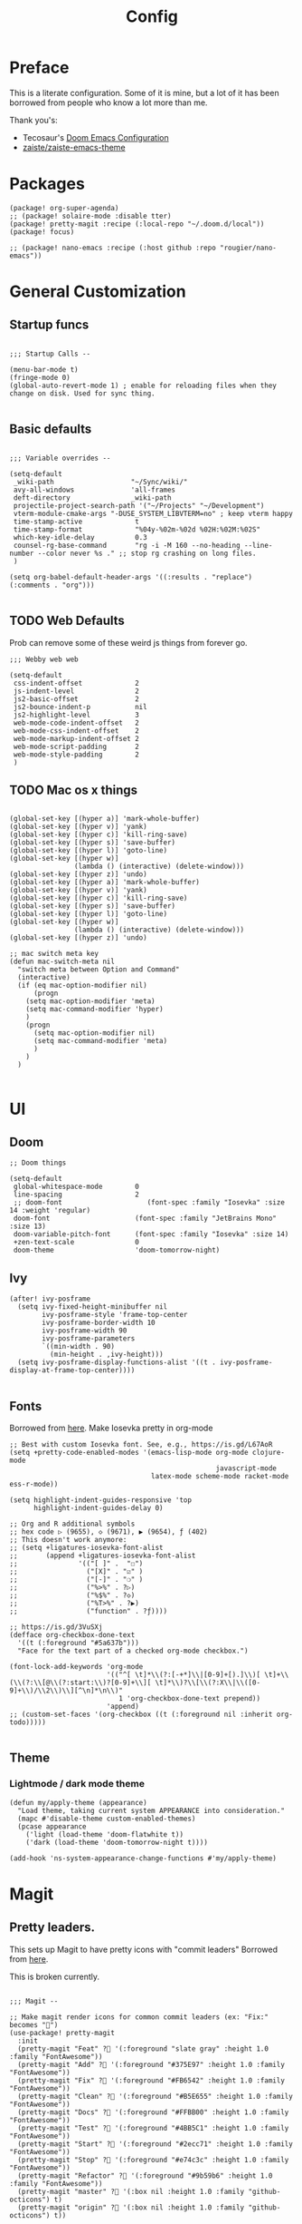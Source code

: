 #+TITLE: Config

* Preface

This is a literate configuration. Some of it is mine, but a lot of it has been borrowed from people who know a lot more than me.

Thank you's:

-  Tecosaur's [[https://tecosaur.github.io/emacs-config/config.html][Doom Emacs Configuration]]
-  [[https://github.com/zaiste/zaiste-emacs-theme][zaiste/zaiste-emacs-theme]]

* Packages
#+BEGIN_SRC elisp :tangle packages.el
(package! org-super-agenda)
;; (package! solaire-mode :disable tter)
(package! pretty-magit :recipe (:local-repo "~/.doom.d/local"))
(package! focus)

;; (package! nano-emacs :recipe (:host github :repo "rougier/nano-emacs"))
#+END_SRC
* General Customization
** Startup funcs

#+BEGIN_SRC elisp :comments org

;;; Startup Calls --

(menu-bar-mode t)
(fringe-mode 0)
(global-auto-revert-mode 1) ; enable for reloading files when they change on disk. Used for sync thing.

#+END_SRC

** Basic defaults
#+BEGIN_SRC elisp

;;; Variable overrides --

(setq-default
 _wiki-path                   "~/Sync/wiki/"
 avy-all-windows              'all-frames
 deft-directory               _wiki-path
 projectile-project-search-path '("~/Projects" "~/Development")
 vterm-module-cmake-args "-DUSE_SYSTEM_LIBVTERM=no" ; keep vterm happy
 time-stamp-active             t
 time-stamp-format             "%04y-%02m-%02d %02H:%02M:%02S"
 which-key-idle-delay          0.3
 counsel-rg-base-command       "rg -i -M 160 --no-heading --line-number --color never %s ." ;; stop rg crashing on long files.
 )

(setq org-babel-default-header-args '((:results . "replace") (:comments . "org")))

#+END_SRC
** TODO Web Defaults

Prob can remove some of these weird js things from forever go.

#+BEGIN_SRC elisp
;;; Webby web web

(setq-default
 css-indent-offset             2
 js-indent-level               2
 js2-basic-offset              2
 js2-bounce-indent-p           nil
 js2-highlight-level           3
 web-mode-code-indent-offset   2
 web-mode-css-indent-offset    2
 web-mode-markup-indent-offset 2
 web-mode-script-padding       2
 web-mode-style-padding        2
 )
#+END_SRC
** TODO Mac os x things
#+begin_src elisp

(global-set-key [(hyper a)] 'mark-whole-buffer)
(global-set-key [(hyper v)] 'yank)
(global-set-key [(hyper c)] 'kill-ring-save)
(global-set-key [(hyper s)] 'save-buffer)
(global-set-key [(hyper l)] 'goto-line)
(global-set-key [(hyper w)]
                (lambda () (interactive) (delete-window)))
(global-set-key [(hyper z)] 'undo)
(global-set-key [(hyper a)] 'mark-whole-buffer)
(global-set-key [(hyper v)] 'yank)
(global-set-key [(hyper c)] 'kill-ring-save)
(global-set-key [(hyper s)] 'save-buffer)
(global-set-key [(hyper l)] 'goto-line)
(global-set-key [(hyper w)]
                (lambda () (interactive) (delete-window)))
(global-set-key [(hyper z)] 'undo)

;; mac switch meta key
(defun mac-switch-meta nil
  "switch meta between Option and Command"
  (interactive)
  (if (eq mac-option-modifier nil)
      (progn
	(setq mac-option-modifier 'meta)
	(setq mac-command-modifier 'hyper)
	)
    (progn
      (setq mac-option-modifier nil)
      (setq mac-command-modifier 'meta)
      )
    )
  )

#+end_src

* UI
** Doom
#+BEGIN_SRC elisp
;; Doom things

(setq-default
 global-whitespace-mode        0
 line-spacing                  2
 ;; doom-font                     (font-spec :family "Iosevka" :size 14 :weight 'regular)
 doom-font                     (font-spec :family "JetBrains Mono" :size 13)
 doom-variable-pitch-font      (font-spec :family "Iosevka" :size 14)
 +zen-text-scale               0
 doom-theme                    'doom-tomorrow-night)
#+END_SRC
** Ivy
#+BEGIN_SRC elisp
(after! ivy-posframe
  (setq ivy-fixed-height-minibuffer nil
        ivy-posframe-style 'frame-top-center
        ivy-posframe-border-width 10
        ivy-posframe-width 90
        ivy-posframe-parameters
        `((min-width . 90)
          (min-height . ,ivy-height)))
  (setq ivy-posframe-display-functions-alist '((t . ivy-posframe-display-at-frame-top-center))))

#+END_SRC
** Fonts


Borrowed from [[https://aliquote.org/post/enliven-your-emacs/][here]]. Make Iosevka pretty in org-mode


#+BEGIN_SRC elisp
;; Best with custom Iosevka font. See, e.g., https://is.gd/L67AoR
(setq +pretty-code-enabled-modes '(emacs-lisp-mode org-mode clojure-mode
                                                   javascript-mode
                                   latex-mode scheme-mode racket-mode ess-r-mode))

(setq highlight-indent-guides-responsive 'top
      highlight-indent-guides-delay 0)

;; Org and R additional symbols
;; hex code ▷ (9655), ◇ (9671), ▶ (9654), ƒ (402)
;; This doesn't work anymore:
;; (setq +ligatures-iosevka-font-alist
;;       (append +ligatures-iosevka-font-alist
;;               '(("[ ]" .  "☐")
;;                 ("[X]" . "☑" )
;;                 ("[-]" . "❍" )
;;                 ("%>%" . ?▷)
;;                 ("%$%" . ?◇)
;;                 ("%T>%" . ?▶)
;;                 ("function" . ?ƒ))))

;; https://is.gd/3VuSXj
(defface org-checkbox-done-text
  '((t (:foreground "#5a637b")))
  "Face for the text part of a checked org-mode checkbox.")

(font-lock-add-keywords 'org-mode
                        '(("^[ \t]*\\(?:[-+*]\\|[0-9]+[).]\\)[ \t]+\\(\\(?:\\[@\\(?:start:\\)?[0-9]+\\][ \t]*\\)?\\[\\(?:X\\|\\([0-9]+\\)/\\2\\)\\][^\n]*\n\\)"
                           1 'org-checkbox-done-text prepend))
                        'append)
;; (custom-set-faces '(org-checkbox ((t (:foreground nil :inherit org-todo)))))

#+END_SRC
** Theme
*** Lightmode / dark mode theme
#+begin_src elisp
(defun my/apply-theme (appearance)
  "Load theme, taking current system APPEARANCE into consideration."
  (mapc #'disable-theme custom-enabled-themes)
  (pcase appearance
    ('light (load-theme 'doom-flatwhite t))
    ('dark (load-theme 'doom-tomorrow-night t))))

(add-hook 'ns-system-appearance-change-functions #'my/apply-theme)
#+end_src

* Magit
** Pretty leaders.

This sets up Magit to have pretty icons with "commit leaders" Borrowed from [[http://www.modernemacs.com/post/pretty-magit/][here]].

This is broken currently.

#+BEGIN_SRC elisp

;;; Magit --

;; Make magit render icons for common commit leaders (ex: "Fix:" becomes "")
(use-package! pretty-magit
  :init
  (pretty-magit "Feat" ? '(:foreground "slate gray" :height 1.0 :family "FontAwesome"))
  (pretty-magit "Add" ? '(:foreground "#375E97" :height 1.0 :family "FontAwesome"))
  (pretty-magit "Fix" ? '(:foreground "#FB6542" :height 1.0 :family "FontAwesome"))
  (pretty-magit "Clean" ? '(:foreground "#B5E655" :height 1.0 :family "FontAwesome"))
  (pretty-magit "Docs" ? '(:foreground "#FFBB00" :height 1.0 :family "FontAwesome"))
  (pretty-magit "Test" ? '(:foreground "#4BB5C1" :height 1.0 :family "FontAwesome"))
  (pretty-magit "Start" ? '(:foreground "#2ecc71" :height 1.0 :family "FontAwesome"))
  (pretty-magit "Stop" ? '(:foreground "#e74c3c" :height 1.0 :family "FontAwesome"))
  (pretty-magit "Refactor" ? '(:foreground "#9b59b6" :height 1.0 :family "FontAwesome"))
  (pretty-magit "master" ? '(:box nil :height 1.0 :family "github-octicons") t)
  (pretty-magit "origin" ? '(:box nil :height 1.0 :family "github-octicons") t))
#+END_SRC
* Org Mode
** Set Directories

First, configure directory specific variables. These need to run before any =after! org= blocks.
#+BEGIN_SRC elisp
;;; Org Mode --
(setq
 org-agenda-files              '("~/Sync/wiki/inbox.org" "~/Sync/wiki/projects.org")
 org-default-notes-file        (concat _wiki-path "inbox.org")
 org-directory                 _wiki-path
 org-link-file-path-type       'relative
 )
#+END_SRC

** Variables
#+BEGIN_SRC elisp
;;; Org: general variable setting --

(after! org
  ;; org variables not related to directories.
  (setq
   org-refile-allow-creating-parent-nodes 'confirm
   org-refile-targets                     '((org-agenda-files :maxlevel . 2))
   org-refile-use-outline-path            'file ; Show/full/paths for refiling
   org-attach-id-dir                   "data/attachments/"
   org-startup-folded                  t
   org-log-done                        t
   org-log-into-drawer                 t
   org-outline-path-complete-in-steps  nil ; refile easy
   ))


#+END_SRC
** Capture Templates

A helper for finding the org month you are in (for simpler date tree captures.) [[https://emacs.stackexchange.com/questions/48414/monthly-date-tree][source]].

#+BEGIN_SRC elisp
(defun org-find-month-in-datetree()
  (org-datetree-find-date-create (calendar-current-date))
  (kill-line))
#+END_SRC

#+BEGIN_SRC elisp
(setq my-org-capture-templates '(("i" "Inbox" entry (file "inbox.org") "* %?\n%i\n" :prepend t :kill-buffer t)
                                 ("l" "Log" entry (file+datetree "priv/log.org.gpg") "**** %U %^{Title} %(org-set-tags-command) \n%?" :prepend t)
                                 ;; ("c" "Chronolog" entry (file+headline "chronolog.org" "The Chronolog") "** %u - %?\nSCHEDULED: %T" :prepend t)
                                 ("c" "Chronolog" entry (file+datetree "chronolog.org") "**** %U %^{Title}\n%?" :prepend t)
                                 ("t" "Todo" entry (file "inbox.org") "* TODO %?\n%i" :prepend t)
                                 ("T" "Todo Today" entry (file+headline "inbox.org" "Scheduled") "** TODO %?\n%i\nSCHEDULED: %T" :prepend t)
                                 ("S" "Todo Scheduled" entry (file+headline "inbox.org" "Scheduled") "** TODO %?\n%i" :prepend t)
                                 ("b" "New Book" entry (file+headline "books/index.org" "Reading")
"** %^{Author} - %^{Title}
:PROPERTIES:
:author: %\\1
:title: %\\2
:pages: %^{Pages}
:page: 0
:date_started: %U
:date_completed:
:genre:
:year:
:type: %^{Type|Novel|Graphic Novel|Manga|Short Stories|Poetry|Other}
:rating: 0
:END:
"
:prepend t :kill-buffer t)))

(after! org
  (setq org-capture-templates my-org-capture-templates))
#+END_SRC

** Org Agenda
*** Agenda setup.

#+BEGIN_SRC elisp
(after! org
  (set-popup-rule! "^\\*Org Agenda" :side 'bottom :size 0.75 :select t :ttl nil))

(after! org-agenda
  (org-super-agenda-mode)
  ;; stop cursor from going to the bottom of the agenda.
  (add-hook 'org-agenda-finalize-hook (lambda () (goto-char (point-min))) 90)
  (use-package! org-super-agenda :commands (org-super-agenda-mode))

  (setq
   org-agenda-start-with-log-mode t
   org-agenda-span 3
   org-agenda-block-separator ?-  ;; ?- is a "character" type. It evaluates to a num representing a char
   org-agenda-start-day "+0d"
   org-agenda-skip-scheduled-if-deadline-is-shown t
   org-agenda-skip-deadline-if-done t
   org-agenda-use-time-grid nil
   org-global-properties '(("Effort_ALL" . "0 0:10 0:20 0:30 0:45 1:00 1:30 2:00 3:00 4:00 6:00 8:00 10:00 20:00"))
   org-agenda-tags-column 80
   org-agenda-compact-blocks nil
   org-agenda-skip-scheduled-if-done t
   org-agenda-include-deadlines t
   org-deadline-warning-days 1
   )

  (setq org-agenda-custom-commands
        '(
          ("d" "Day"
           ((agenda "" ((org-agenda-span 'day)
                        (org-agenda-start-on-weekday nil) ;; recent
                        (org-super-agenda-groups
                         '((:discard (:todo "STRT"))
                           (:name "Logged" :log t :order 5)
                           (:name "On Hold" :todo "HOLD" :todo "WAIT" :order 4)
                           (:discard (:todo "DONE")) ;; don't show done (except in logged)
                           (:name "Habits" :tag "habits" :order 3)
                           (:name "Low Effort" :and (:effort> "0:10" :effort< "0:50") :order 1)
                           (:name "Today" :log nil :date today :scheduled today :deadline today :order 2)
                           (:discard (:anything t))))))

            (alltodo "" ((org-agenda-overriding-header "")
                         (org-super-agenda-groups
                          '(
                            (:name "Important" :tag "Important" :priority "A" :order 6)
                            (:name "Ongoing" :todo "STRT")
                            (:name "Due Soon" :deadline future :order 2)
                            (:name "Overdue" :deadline past)
                            ;; (:name "Low effort" :effort< "1:00")
                            ;; (:name "On Hold" :todo "HOLD" :todo "WAIT")
                            (:name "Active Projects" :todo "PROJ" :order 99)
                            (:discard (:anything t))))))))
          ("w" "Week"
           ((agenda "" ((org-agenda-span 'week)
                        (org-super-agenda-groups
                         '((:name "Today"
                            :log nil
                            :date today
                            :scheduled today
                            :deadline today
                            :order 1)))))

            (alltodo "" ((org-agenda-overriding-header "")
                         (org-super-agenda-groups
                          '(
                            (:name "Important" :tag "Important" :priority "A" :order 6)
                            (:name "Ongoing" :todo "STRT")
                            (:name "Due Soon" :deadline future :order 2)
                            (:name "Overdue" :deadline past)
                            (:name "Low effort" :effort< "1:00")
                            (:name "On Hold" :todo "HOLD" :todo "WAIT")
                            (:name "Active Projects" :todo "PROJ" :order 99)
                            (:discard (:anything t))))))))
          )))
#+END_SRC
*** Habit streak hook.

Shows count for habit streak in org agenda. see [[https://www.reddit.com/r/emacs/comments/awsvd1/need_help_to_show_current_streak_habit_as_a/][here.]]

#+BEGIN_SRC elisp
(defun org-habit-streak-count ()
  (goto-char (point-min))
  (while (not (eobp))
    ;;on habit line?
    (when (get-text-property (point) 'org-habit-p)
      (let ((streak 0)
            streak-broken)
        (move-to-column org-habit-graph-column)
        ;;until end of line
        (while (not (eolp))
          (if (= (char-after (point)) org-habit-completed-glyph)
              (if streak-broken
                  (setq streak 1
                        streak-broken nil)
                (setq streak (+ streak 1)))
            (setq streak-broken t))
          (forward-char 1))
        (end-of-line)
        (insert (number-to-string streak))))
    (forward-line 1)))
(add-hook 'org-agenda-finalize-hook 'org-habit-streak-count)
#+END_SRC

** Pomodoro

It's SO LOUD.

#+BEGIN_SRC elisp
(setq
 org-pomodoro-finished-sound-args "-volume 0.3"
 org-pomodoro-finished-sound-args "-volume 0.3"
 org-pomodoro-long-break-sound-args "-volume 0.3"
 org-pomodoro-short-break-sound-args "-volume 0.3"
 )
#+END_SRC

** Org UI
#+BEGIN_SRC elisp

;; Org general settings / ui

(after! org
  (setq
   line-spacing                           3
   org-cycle-separator-lines 2
   org-startup-truncated                  t
   org-startup-folded                     t
   org-ellipsis                           " ⋱ " ;; " • " ;; " ⇢ " ;; " ⋱ " ;;
   org-list-demote-modify-bullet          '(("+" . "-") ("-" . "+") ("*" . "+") ("1." . "a."))
   org-fontify-whole-heading-line         nil
   org-tags-column                        65
   org-image-actual-width                 400 ; set the width of inline images.
   ;; Habit glyphs
   org-habit-completed-glyph              ?x
   org-habit-show-all-today               t
   org-habit-preceding-days               7
   org-habit-today-glyph                  ?!
   ))
#+END_SRC

#+RESULTS:
: 8214

Enable inlining formatting (bold, italics /etc/ ); Also enable *mixed pitch mode*.

#+BEGIN_SRC elisp
(add-hook! 'org-mode-hook #'+org-pretty-mode #'mixed-pitch-mode)
#+END_SRC

Make it so mixed-pitch headings are not variable fonts.

#+BEGIN_SRC elisp
(after! mixed-pitch
  (pushnew! mixed-pitch-fixed-pitch-faces
            'org-level-1 'org-level-2 'org-level-3
            'org-level-4 'org-level-5 'org-level-6
            'org-level-7 'org-link
            )
  )
#+END_SRC

*** Heading font colours and ligatures.
#+BEGIN_SRC elisp
(add-hook! 'org-mode-hook #'+org-pretty-mode #'mixed-pitch-mode)

(after! org
  (setq-default
   org-todo-keyword-faces
   '(
     ("DONE"       :foreground "#7c7c75") ; :weight normal :underline t)
     ("[X]"        :foreground "#7c7c75") ;add-face :weight normal :underline t)
     ("PROJ"       :foreground "#7c7c75") ; :weight normal :underline t)
     ("WAIT"       :foreground "#9f7efe") ; :weight normal :underline t)
     ("[?]"        :foreground "#9f7efe") ; :weight normal :underline t)
     ("STRT"       :foreground "#0098dd") ; :weight normal :underline t)
     ("NEXT"       :foreground "#0098dd") ; :weight normal :underline t)
     ("TODO"       :foreground "#50a14f") ; :weight normal :underline t)
     ("[ ]"        :foreground "#50a14f") ; :weight normal :underline t)
     ("HOLD"       :foreground "#ff6480") ; :weight normal :underline t)
     ("[-]"        :foreground "#ff6480") ; :weight normal :underline t)
     ("ABRT"       :foreground "#ff6480") ; :weight normal :underline t)
     )))
#+END_SRC

#+BEGIN_SRC elisp
(after! org
  (appendq! +ligatures-extra-symbols
            `(:checkbox      "☐"
              :pending       "❍"
              :checkedbox    "☑"
              :list_property "∷"
              :results       "🠶"
              :begin_quote   "❮"
              :end_quote     "❯"
              :begin_export  "⯮"
              :end_export    "⯬"
              :priority_a   ,(propertize "⚑" 'face 'all-the-icons-red)
              :priority_b   ,(propertize "⬆" 'face 'all-the-icons-orange)
              :priority_c   ,(propertize "■" 'face 'all-the-icons-yellow)
              :priority_d   ,(propertize "⬇" 'face 'all-the-icons-green)
              :priority_e   ,(propertize "❓" 'face 'all-the-icons-blue)
              :em_dash       "—"))
  (set-ligatures! 'org-mode
    :merge t
    :checkbox      "[ ]"
    :pending       "[-]"
    :checkedbox    "[X]"
    :list_property "::"
    :results       "#+results:"
    :begin_quote   "#+begin_quote"
    :end_quote     "#+end_quote"
    :begin_export  "#+begin_export"
    :end_export    "#+end_export"
    :priority_a    "[#A]"
    :priority_b    "[#B]"
    :priority_c    "[#C]"
    :priority_d    "[#D]"
    :priority_e    "[#E]"
    :em_dash       "---"))
(plist-put +ligatures-extra-symbols :name "⁍") ; or › could be good?

#+END_SRC

*** Src backgrounds
Disable org mode src block backgrounds (cleans up backgrounds on headings when sections are folded):

#+BEGIN_SRC elisp
(custom-set-faces
  '(org-block-begin-line ((t (:background nil))))
  '(org-block-end-line   ((t (:background nil)))))
#+END_SRC

*** superstar
#+BEGIN_SRC elisp
(after! org-superstar
  (setq org-superstar-headline-bullets-list '("☰" "☷" "☵" "☲"  "☳" "☴"  "☶"  "☱")
        org-superstar-prettify-item-bullets t ))
#+END_SRC
** Roam

#+BEGIN_SRC elisp

;; Org Roam Config

(defun tees/org-roam-template-head (file-under)
  (concat "#+TITLE: ${title}\n#+DATE_CREATED: <> \n#+DATE_UPDATED: <> \n#+FIRN_UNDER: " file-under "\n#+FIRN_LAYOUT: default\n\n"))

(use-package! org-roam
  :commands (org-roam-insert org-roam-find-file org-roam)
  :init
  (setq org-roam-directory "~/Sync/wiki"
        org-roam-db-location "~/.org/org-roam.db"
        org-roam-link-title-format "%sº") ;; appends a  `º` to each Roam link.
  (map!
   :desc "Org-Roam-Insert" "C-c i" #'org-roam-insert
   :desc "Org-Roam-Find"   "C-c n" #'org-roam-find-file
   :leader
   :prefix "n"
   :desc "Org-Roam-Insert" "i" #'org-roam-insert
   :desc "Org-Roam-Find"   "/" #'org-roam-find-file
   :desc "Org-Roam-Buffer" "r" #'org-roam)
  :config
  (setq +org-roam-open-buffer-on-find-file nil)
  (setq org-roam-capture-templates
        `(("p" "project" entry (function org-roam--capture-get-point)
           ;; "r Entry item!"
           (file "~/.doom.d/templates/org-roam-project.org")
           :file-name "${slug}"
           :head ,(tees/org-roam-template-head "project")
           :unnarrowed t)
          ("r" "research" entry (function org-roam--capture-get-point)
           ;; "r Entry item!"
           (file "~/.doom.d/templates/org-roam-research.org")
           :file-name "${slug}"
           :head ,(tees/org-roam-template-head "research")
           :unnarrowed t)
          ("l" "log" plain (function org-roam--capture-get-point)
           "%?"
           :file-name "log/%<%Y-%m-%d-%H%M>-${slug}"
           :head ,(tees/org-roam-template-head "log")
           :unnarrowed t)
          ("d" "default" plain (function org-roam--capture-get-point)
           "%?"
           :file-name "${slug}"
           :head ,(tees/org-roam-template-head "general")
           :unnarrowed t)))
  )

#+END_SRC

* Hydras
** Window navigation
#+BEGIN_SRC elisp
;;; Hydras

(defhydra tees/hydra-winnav (:color red)
  ("s" shrink-window-horizontally "shrink horizontally" :column "Sizing")
  ("e" enlarge-window-horizontally "enlarge horizontally")
  ("b" balance-windows "balance window height")
  ("m" maximize-window "maximize current window")
  ("M" minimize-window "minimize current window")

  ("H" split-window-below "split horizontally" :column "Split management")
  ("v" split-window-right "split vertically")
  ("d" delete-window "delete current window")
  ("x" delete-other-windows "delete-other-windows")


  ("z" ace-window "ace window" :color blue :column "Navigation")
  ("h" windmove-left "← window")
  ("j" windmove-down "↓ window")
  ("k" windmove-up "↑ window")
  ("l" windmove-right "→ window")
  ("r" toggle-window-split "rotate windows") ; Located in utility functions
  ("q" nil "quit menu" :color blue :column nil))
#+END_SRC
** Workspace navigation
#+BEGIN_SRC elisp

(defhydra tees/hydra-workspace-nav (:color red)
  ("s" +workspace/display "Show workspaces" )
  ("h" +workspace/switch-left "Go left" )
  ("l" +workspace/switch-right "Go left" )
  ("n" +workspace/new "New" )
  ("d" +workspace/delete "Delete" )
  ("r" +workspace/rename "Rename" )
  ("q" nil "quit menu" :color blue :column nil))


#+END_SRC
** Clock
#+BEGIN_SRC elisp
(defhydra tees/hydra-org-clock (:color blue :hint nil)
  "
Clock   In/out^     ^Edit^    ^Summary     (_?_)
-----------------------------------------
        _i_n         _e_ffort _g_oto entry
        _c_ontinue   _q_uit   _d_isplay
        _o_ut        ^ ^      _r_eport
      "
  ("i" org-clock-in)
  ("o" org-clock-out)
  ("c" org-clock-in-last)
  ("e" org-clock-modify-effort-estimate)
  ("q" org-clock-cancel)
  ("g" org-clock-goto)
  ("d" org-clock-display)
  ("r" org-clock-report)
  ("?" (org-info "Clocking commands")))
#+END_SRC
** Agenda
#+BEGIN_SRC elisp
(defhydra tees/hydra-org-agenda (:pre (setq which-key-inhibit t)
                            :post (setq which-key-inhibit nil)
                            :hint none)
  "
Org agenda (_q_uit)

^Clock^      ^Visit entry^              ^Date^             ^Other^
^-----^----  ^-----------^------------  ^----^-----------  ^-----^---------
_ci_ in      _SPC_ in other window      _ds_ schedule      _gr_ reload
_co_ out     _TAB_ & go to location     _dd_ set deadline  _._  go to today
_cq_ cancel  _RET_ & del other windows  _dt_ timestamp     _gd_ go to date
_cj_ jump    _o_   link                 _+_  do later      ^^
^^           ^^                         _-_  do earlier    ^^
^^           ^^                         ^^                 ^^
^View^          ^Filter^                 ^Headline^         ^Toggle mode^
^----^--------  ^------^---------------  ^--------^-------  ^-----------^----
_vd_ day        _ft_ by tag              _ht_ set status    _tf_ follow
_vw_ week       _fr_ refine by tag       _hk_ kill          _tl_ log
_vt_ fortnight  _fc_ by category         _hr_ refile        _ta_ archive trees
_vm_ month      _fh_ by top headline     _hA_ archive       _tA_ archive files
_vy_ year       _fx_ by regexp           _h:_ set tags      _tr_ clock report
_vn_ next span  _fd_ delete all filters  _hp_ set priority  _td_ diaries
_vp_ prev span  ^^                       ^^                 ^^
_vr_ reset      ^^                       ^^                 ^^
^^              ^^                       ^^                 ^^
"
  ;; Entry
  ("hA" org-agenda-archive-default)
  ("hk" org-agenda-kill)
  ("hp" org-agenda-priority)
  ("hr" org-agenda-refile)
  ("h:" org-agenda-set-tags)
  ("ht" org-agenda-todo)
  ;; Visit entry
  ("o"   link-hint-open-link :exit t)
  ("<tab>" org-agenda-goto :exit t)
  ("TAB" org-agenda-goto :exit t)
  ("SPC" org-agenda-show-and-scroll-up)
  ("RET" org-agenda-switch-to :exit t)
  ;; Date
  ("dt" org-agenda-date-prompt)
  ("dd" org-agenda-deadline)
  ("+" org-agenda-do-date-later)
  ("-" org-agenda-do-date-earlier)
  ("ds" org-agenda-schedule)
  ;; View
  ("vd" org-agenda-day-view)
  ("vw" org-agenda-week-view)
  ("vt" org-agenda-fortnight-view)
  ("vm" org-agenda-month-view)
  ("vy" org-agenda-year-view)
  ("vn" org-agenda-later)
  ("vp" org-agenda-earlier)
  ("vr" org-agenda-reset-view)
  ;; Toggle mode
  ("ta" org-agenda-archives-mode)
  ("tA" (org-agenda-archives-mode 'files))
  ("tr" org-agenda-clockreport-mode)
  ("tf" org-agenda-follow-mode)
  ("tl" org-agenda-log-mode)
  ("td" org-agenda-toggle-diary)
  ;; Filter
  ("fc" org-agenda-filter-by-category)
  ("fx" org-agenda-filter-by-regexp)
  ("ft" org-agenda-filter-by-tag)
  ("fr" org-agenda-filter-by-tag-refine)
  ("fh" org-agenda-filter-by-top-headline)
  ("fd" org-agenda-filter-remove-all)
  ;; Clock
  ("cq" org-agenda-clock-cancel)
  ("cj" org-agenda-clock-goto :exit t)
  ("ci" org-agenda-clock-in :exit t)
  ("co" org-agenda-clock-out)
  ;; Other
  ("q" nil :exit t)
  ("gd" org-agenda-goto-date)
  ("." org-agenda-goto-today)
  ("gr" org-agenda-redo))
#+END_SRC
* Bindings
#+BEGIN_SRC elisp

;;; Custom Bindings --

(map!
 ;; -- <GLOBAL> --
 :desc "Switch to 1st workspace" :n  "s-1"   (λ! (+workspace/switch-to 0))
 :desc "Switch to 2nd workspace" :n  "s-2"   (λ! (+workspace/switch-to 1))
 :desc "Switch to 3rd workspace" :n  "s-3"   (λ! (+workspace/switch-to 2))
 :desc "Switch to 4th workspace" :n  "s-4"   (λ! (+workspace/switch-to 3))
 :desc "Switch to 5th workspace" :n  "s-5"   (λ! (+workspace/switch-to 4))
 :desc "Switch to 6th workspace" :n  "s-6"   (λ! (+workspace/switch-to 5))
 :desc "Switch to 7th workspace" :n  "s-7"   (λ! (+workspace/switch-to 6))
 :desc "Switch to 8th workspace" :n  "s-8"   (λ! (+workspace/switch-to 7))
 :desc "Switch to 9th workspace" :n  "s-9"   (λ! (+workspace/switch-to 8))
 :desc "Create workspace"        :n  "s-t"   (λ! (+workspace/new))

; ; -- <LEADER> --

 (:leader
    (:desc "tees" :prefix "v"
     :desc "M-X Alt"                   :n "v" #'execute-extended-command
     :desc "Focus it"                  :n "f" #'focus-mode
     :desc "Expand region"             :n "e" #'er/expand-region
     :desc "Hydra-Clock"               :n "c" #'tees/hydra-org-clock/body
     :desc "Hydra-Workspaces"          :n "w" #'tees/hydra-workspace-nav/body
     :desc "Hydra-Agenda"              :n "a" #'tees/hydra-org-agenda/body
     :desc "Hydra-Windows"             :n "l" #'tees/hydra-winnav/body
     :desc "Correct Spelling at Point" :n "s" #'flyspell-correct-word-before-point
     :desc "Correct Spelling at Point" :n "s" #'flyspell-correct-word-before-point
     )

    ;; additional org roam bindings to `SPC n`
    (:prefix-map ("n" . "notes")
      :desc "Org-Roam-Find"                "/" #'org-roam-find-file
        )

    (:prefix-map ("k" . "lisp")
      :desc "sp-copy"              :n "c" #'sp-copy-sexp
      :desc "sp-kill"              :n "k" #'sp-kill-sexp
      :desc "sp-slurp"             :n "S" #'sp-forward-slurp-sexp
      :desc "sp-barf"              :n "B" #'sp-forward-barf-sexp
      :desc "sp-up"                :n "u" #'sp-up-sexp
      :desc "sp-down"              :n "d" #'sp-down-sexp
      :desc "sp-next"              :n "l" #'sp-next-sexp
      :desc "sp-prev"              :n "h" #'sp-previous-sexp)))
#+END_SRC

#+RESULTS:
: sp-previous-sexp

* Enable GPG
This was originally for a log.gpg file. Will probably migrate to org-journal.

#+BEGIN_SRC elisp

;;' -- Enable gpg stuff --

;; (require 'epa-file)
;; (custom-set-variables '(epg-gpg-program  "/usr/local/bin/gpg"))
;; (epa-file-enable)
;; (setq epa-file-cache-passphrase-for-symmetric-encryption nil) ; disable caching of passphrases.
#+END_SRC
* Hooks

#+BEGIN_SRC elisp

;;;  Hooks --

;; update timestamp, if it exists, when saving
(add-hook 'write-file-hooks 'time-stamp)

;; Don't show line numbers in writeroom mode.
(add-hook! 'writeroom-mode-hook
  (display-line-numbers-mode (if writeroom-mode -1 +1)))

#+END_SRC
* Languages
** Clojure
*** Getting happy completion with cider.

I got here because my arrow keys weren't working for completion with clojure/cider.

Related:

- [[https://github.com/hlissner/doom-emacs/issues/1335][doom-emacs#1335 Cider + Company not working as it should]]
[[https://github.com/hlissner/doom-emacs/issues/2610#issuecomment-593067367][- doom-emacs#2610 Company completion with Clojure - arrow keys are clo...]]

#+BEGIN_SRC elisp
(after! cider
  (add-hook 'company-completion-started-hook 'custom/set-company-maps)
  (add-hook 'company-completion-finished-hook 'custom/unset-company-maps)
  (add-hook 'company-completion-cancelled-hook 'custom/unset-company-maps))

(defun custom/unset-company-maps (&rest unused)
  "Set default mappings (outside of company).
    Arguments (UNUSED) are ignored."
  (general-def
    :states 'insert
    :keymaps 'override
    "<down>" nil
    "<up>"   nil
    "RET"    nil
    [return] nil
    "C-n"    nil
    "C-p"    nil
    "C-j"    nil
    "C-k"    nil
    "C-h"    nil
    "C-u"    nil
    "C-d"    nil
    "C-s"    nil
    "C-S-s"   (cond ((featurep! :completion helm) nil)
                    ((featurep! :completion ivy)  nil))
    "C-SPC"   nil
    "TAB"     nil
    [tab]     nil
    [backtab] nil))

(defun custom/set-company-maps (&rest unused)
  "Set maps for when you're inside company completion.
    Arguments (UNUSED) are ignored."
  (general-def
    :states 'insert
    :keymaps 'override
    "<down>" #'company-select-next
    "<up>" #'company-select-previous
    "RET" #'company-complete
    [return] #'company-complete
    "C-w"     nil  ; don't interfere with `evil-delete-backward-word'
    "C-n"     #'company-select-next
    "C-p"     #'company-select-previous
    "C-j"     #'company-select-next
    "C-k"     #'company-select-previous
    "C-h"     #'company-show-doc-buffer
    "C-u"     #'company-previous-page
    "C-d"     #'company-next-page
    "C-s"     #'company-filter-candidates
    "C-S-s"   (cond ((featurep! :completion helm) #'helm-company)
                    ((featurep! :completion ivy)  #'counsel-company))
    "C-SPC"   #'company-complete-common
    "TAB"     #'company-complete-common-or-cycle
    [tab]     #'company-complete-common-or-cycle
    [backtab] #'company-select-previous    ))
#+END_SRC
